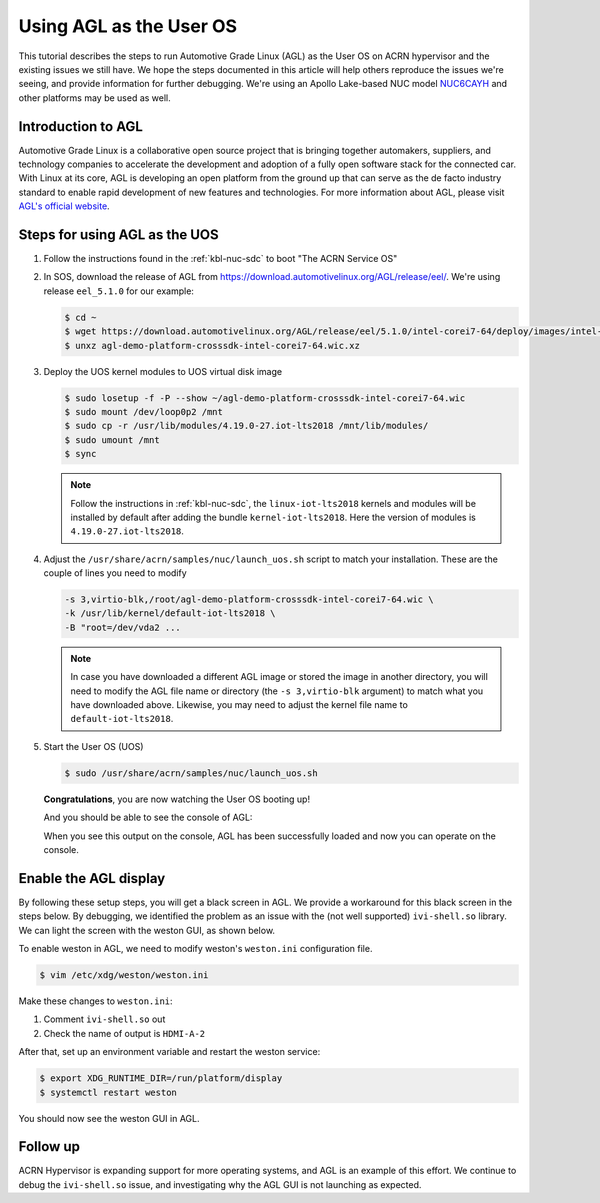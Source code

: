.. _using_agl_as_uos:

Using AGL as the User OS
########################

This tutorial describes the steps to run Automotive Grade Linux (AGL) 
as the User OS on ACRN hypervisor and the existing issues we still have.
We hope the steps documented in this article will help others reproduce the
issues we're seeing, and provide information for further debugging.
We're using an Apollo Lake-based NUC model `NUC6CAYH 
<https://www.intel.com/content/www/us/en/products/boards-kits/nuc/kits/nuc6cayh.html>`_
and other platforms may be used as well.

.. image:: images/The-overview-of-AGL-as-UOS.png
   :align: center

Introduction to AGL
*******************

Automotive Grade Linux is a collaborative open source project that is 
bringing together automakers, suppliers, and technology companies to 
accelerate the development and adoption of a fully open software stack 
for the connected car. With Linux at its core, AGL is developing an open 
platform from the ground up that can serve as the de facto industry 
standard to enable rapid development of new features and technologies.
For more information about AGL, please visit `AGL's official website
<https://www.automotivelinux.org/>`_.

Steps for using AGL as the UOS
******************************

#. Follow the instructions found in the :ref:`kbl-nuc-sdc` to
   boot "The ACRN Service OS"
   
#. In SOS, download the release of AGL from https://download.automotivelinux.org/AGL/release/eel/.
   We're using release ``eel_5.1.0`` for our example:
    
   .. code-block:: none 
   
      $ cd ~
      $ wget https://download.automotivelinux.org/AGL/release/eel/5.1.0/intel-corei7-64/deploy/images/intel-corei7-64/agl-demo-platform-crosssdk-intel-corei7-64.wic.xz
      $ unxz agl-demo-platform-crosssdk-intel-corei7-64.wic.xz      
  
#. Deploy the UOS kernel modules to UOS virtual disk image
         
   .. code-block:: none

      $ sudo losetup -f -P --show ~/agl-demo-platform-crosssdk-intel-corei7-64.wic
      $ sudo mount /dev/loop0p2 /mnt
      $ sudo cp -r /usr/lib/modules/4.19.0-27.iot-lts2018 /mnt/lib/modules/
      $ sudo umount /mnt
      $ sync

   .. note::
      Follow the instructions in :ref:`kbl-nuc-sdc`,
      the ``linux-iot-lts2018`` kernels and modules will be installed 
      by default after adding the bundle ``kernel-iot-lts2018``. 
      Here the version of modules is ``4.19.0-27.iot-lts2018``.

#. Adjust the ``/usr/share/acrn/samples/nuc/launch_uos.sh`` script to match your installation.
   These are the couple of lines you need to modify
    
   .. code-block:: none 
   
      -s 3,virtio-blk,/root/agl-demo-platform-crosssdk-intel-corei7-64.wic \
      -k /usr/lib/kernel/default-iot-lts2018 \
      -B "root=/dev/vda2 ...
     
   .. note::
      In case you have downloaded a different AGL image or stored the image in another directory, 
      you will need to modify the AGL file name or directory (the ``-s 3,virtio-blk`` argument) 
      to match what you have downloaded above. 
      Likewise, you may need to adjust the kernel file name to ``default-iot-lts2018``.
      
#. Start the User OS (UOS)
    
   .. code-block:: none   

      $ sudo /usr/share/acrn/samples/nuc/launch_uos.sh
       
   **Congratulations**, you are now watching the User OS booting up!

   And you should be able to see the console of AGL:

   .. image:: images/The-console-of-AGL.png
      :align: center
      
   When you see this output on the console, AGL has been successfully loaded 
   and now you can operate on the console. 

Enable the AGL display
*************************

By following these setup steps, you will get a black screen in AGL. 
We provide a workaround for this black screen in the steps below.
By debugging, we identified the problem as an issue with the (not well supported) ``ivi-shell.so`` library.
We can light the screen with the weston GUI, as shown below.

.. image:: images/The-GUI-of-weston.png
   :align: center
   
To enable weston in AGL, we need to modify weston's ``weston.ini`` configuration file.

.. code-block:: none
   
   $ vim /etc/xdg/weston/weston.ini
   
Make these changes to ``weston.ini``:

#. Comment ``ivi-shell.so`` out

#. Check the name of output is ``HDMI-A-2``

After that, set up an environment variable and restart the weston service:

.. code-block:: none

   $ export XDG_RUNTIME_DIR=/run/platform/display
   $ systemctl restart weston

You should now see the weston GUI in AGL.

Follow up
*********
ACRN Hypervisor is expanding support for more operating systems, 
and AGL is an example of this effort. We continue to debug the ``ivi-shell.so`` issue, 
and investigating why the AGL GUI is not launching as expected. 
